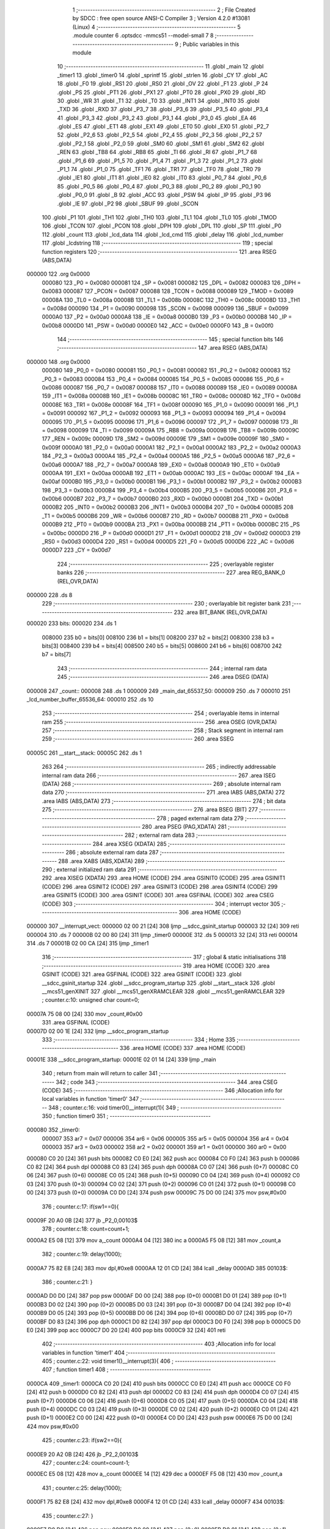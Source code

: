                                       1 ;--------------------------------------------------------
                                      2 ; File Created by SDCC : free open source ANSI-C Compiler
                                      3 ; Version 4.2.0 #13081 (Linux)
                                      4 ;--------------------------------------------------------
                                      5 	.module counter
                                      6 	.optsdcc -mmcs51 --model-small
                                      7 	
                                      8 ;--------------------------------------------------------
                                      9 ; Public variables in this module
                                     10 ;--------------------------------------------------------
                                     11 	.globl _main
                                     12 	.globl _timer1
                                     13 	.globl _timer0
                                     14 	.globl _sprintf
                                     15 	.globl _strlen
                                     16 	.globl _CY
                                     17 	.globl _AC
                                     18 	.globl _F0
                                     19 	.globl _RS1
                                     20 	.globl _RS0
                                     21 	.globl _OV
                                     22 	.globl _F1
                                     23 	.globl _P
                                     24 	.globl _PS
                                     25 	.globl _PT1
                                     26 	.globl _PX1
                                     27 	.globl _PT0
                                     28 	.globl _PX0
                                     29 	.globl _RD
                                     30 	.globl _WR
                                     31 	.globl _T1
                                     32 	.globl _T0
                                     33 	.globl _INT1
                                     34 	.globl _INT0
                                     35 	.globl _TXD
                                     36 	.globl _RXD
                                     37 	.globl _P3_7
                                     38 	.globl _P3_6
                                     39 	.globl _P3_5
                                     40 	.globl _P3_4
                                     41 	.globl _P3_3
                                     42 	.globl _P3_2
                                     43 	.globl _P3_1
                                     44 	.globl _P3_0
                                     45 	.globl _EA
                                     46 	.globl _ES
                                     47 	.globl _ET1
                                     48 	.globl _EX1
                                     49 	.globl _ET0
                                     50 	.globl _EX0
                                     51 	.globl _P2_7
                                     52 	.globl _P2_6
                                     53 	.globl _P2_5
                                     54 	.globl _P2_4
                                     55 	.globl _P2_3
                                     56 	.globl _P2_2
                                     57 	.globl _P2_1
                                     58 	.globl _P2_0
                                     59 	.globl _SM0
                                     60 	.globl _SM1
                                     61 	.globl _SM2
                                     62 	.globl _REN
                                     63 	.globl _TB8
                                     64 	.globl _RB8
                                     65 	.globl _TI
                                     66 	.globl _RI
                                     67 	.globl _P1_7
                                     68 	.globl _P1_6
                                     69 	.globl _P1_5
                                     70 	.globl _P1_4
                                     71 	.globl _P1_3
                                     72 	.globl _P1_2
                                     73 	.globl _P1_1
                                     74 	.globl _P1_0
                                     75 	.globl _TF1
                                     76 	.globl _TR1
                                     77 	.globl _TF0
                                     78 	.globl _TR0
                                     79 	.globl _IE1
                                     80 	.globl _IT1
                                     81 	.globl _IE0
                                     82 	.globl _IT0
                                     83 	.globl _P0_7
                                     84 	.globl _P0_6
                                     85 	.globl _P0_5
                                     86 	.globl _P0_4
                                     87 	.globl _P0_3
                                     88 	.globl _P0_2
                                     89 	.globl _P0_1
                                     90 	.globl _P0_0
                                     91 	.globl _B
                                     92 	.globl _ACC
                                     93 	.globl _PSW
                                     94 	.globl _IP
                                     95 	.globl _P3
                                     96 	.globl _IE
                                     97 	.globl _P2
                                     98 	.globl _SBUF
                                     99 	.globl _SCON
                                    100 	.globl _P1
                                    101 	.globl _TH1
                                    102 	.globl _TH0
                                    103 	.globl _TL1
                                    104 	.globl _TL0
                                    105 	.globl _TMOD
                                    106 	.globl _TCON
                                    107 	.globl _PCON
                                    108 	.globl _DPH
                                    109 	.globl _DPL
                                    110 	.globl _SP
                                    111 	.globl _P0
                                    112 	.globl _count
                                    113 	.globl _lcd_data
                                    114 	.globl _lcd_cmd
                                    115 	.globl _delay
                                    116 	.globl _lcd_number
                                    117 	.globl _lcdstring
                                    118 ;--------------------------------------------------------
                                    119 ; special function registers
                                    120 ;--------------------------------------------------------
                                    121 	.area RSEG    (ABS,DATA)
      000000                        122 	.org 0x0000
                           000080   123 _P0	=	0x0080
                           000081   124 _SP	=	0x0081
                           000082   125 _DPL	=	0x0082
                           000083   126 _DPH	=	0x0083
                           000087   127 _PCON	=	0x0087
                           000088   128 _TCON	=	0x0088
                           000089   129 _TMOD	=	0x0089
                           00008A   130 _TL0	=	0x008a
                           00008B   131 _TL1	=	0x008b
                           00008C   132 _TH0	=	0x008c
                           00008D   133 _TH1	=	0x008d
                           000090   134 _P1	=	0x0090
                           000098   135 _SCON	=	0x0098
                           000099   136 _SBUF	=	0x0099
                           0000A0   137 _P2	=	0x00a0
                           0000A8   138 _IE	=	0x00a8
                           0000B0   139 _P3	=	0x00b0
                           0000B8   140 _IP	=	0x00b8
                           0000D0   141 _PSW	=	0x00d0
                           0000E0   142 _ACC	=	0x00e0
                           0000F0   143 _B	=	0x00f0
                                    144 ;--------------------------------------------------------
                                    145 ; special function bits
                                    146 ;--------------------------------------------------------
                                    147 	.area RSEG    (ABS,DATA)
      000000                        148 	.org 0x0000
                           000080   149 _P0_0	=	0x0080
                           000081   150 _P0_1	=	0x0081
                           000082   151 _P0_2	=	0x0082
                           000083   152 _P0_3	=	0x0083
                           000084   153 _P0_4	=	0x0084
                           000085   154 _P0_5	=	0x0085
                           000086   155 _P0_6	=	0x0086
                           000087   156 _P0_7	=	0x0087
                           000088   157 _IT0	=	0x0088
                           000089   158 _IE0	=	0x0089
                           00008A   159 _IT1	=	0x008a
                           00008B   160 _IE1	=	0x008b
                           00008C   161 _TR0	=	0x008c
                           00008D   162 _TF0	=	0x008d
                           00008E   163 _TR1	=	0x008e
                           00008F   164 _TF1	=	0x008f
                           000090   165 _P1_0	=	0x0090
                           000091   166 _P1_1	=	0x0091
                           000092   167 _P1_2	=	0x0092
                           000093   168 _P1_3	=	0x0093
                           000094   169 _P1_4	=	0x0094
                           000095   170 _P1_5	=	0x0095
                           000096   171 _P1_6	=	0x0096
                           000097   172 _P1_7	=	0x0097
                           000098   173 _RI	=	0x0098
                           000099   174 _TI	=	0x0099
                           00009A   175 _RB8	=	0x009a
                           00009B   176 _TB8	=	0x009b
                           00009C   177 _REN	=	0x009c
                           00009D   178 _SM2	=	0x009d
                           00009E   179 _SM1	=	0x009e
                           00009F   180 _SM0	=	0x009f
                           0000A0   181 _P2_0	=	0x00a0
                           0000A1   182 _P2_1	=	0x00a1
                           0000A2   183 _P2_2	=	0x00a2
                           0000A3   184 _P2_3	=	0x00a3
                           0000A4   185 _P2_4	=	0x00a4
                           0000A5   186 _P2_5	=	0x00a5
                           0000A6   187 _P2_6	=	0x00a6
                           0000A7   188 _P2_7	=	0x00a7
                           0000A8   189 _EX0	=	0x00a8
                           0000A9   190 _ET0	=	0x00a9
                           0000AA   191 _EX1	=	0x00aa
                           0000AB   192 _ET1	=	0x00ab
                           0000AC   193 _ES	=	0x00ac
                           0000AF   194 _EA	=	0x00af
                           0000B0   195 _P3_0	=	0x00b0
                           0000B1   196 _P3_1	=	0x00b1
                           0000B2   197 _P3_2	=	0x00b2
                           0000B3   198 _P3_3	=	0x00b3
                           0000B4   199 _P3_4	=	0x00b4
                           0000B5   200 _P3_5	=	0x00b5
                           0000B6   201 _P3_6	=	0x00b6
                           0000B7   202 _P3_7	=	0x00b7
                           0000B0   203 _RXD	=	0x00b0
                           0000B1   204 _TXD	=	0x00b1
                           0000B2   205 _INT0	=	0x00b2
                           0000B3   206 _INT1	=	0x00b3
                           0000B4   207 _T0	=	0x00b4
                           0000B5   208 _T1	=	0x00b5
                           0000B6   209 _WR	=	0x00b6
                           0000B7   210 _RD	=	0x00b7
                           0000B8   211 _PX0	=	0x00b8
                           0000B9   212 _PT0	=	0x00b9
                           0000BA   213 _PX1	=	0x00ba
                           0000BB   214 _PT1	=	0x00bb
                           0000BC   215 _PS	=	0x00bc
                           0000D0   216 _P	=	0x00d0
                           0000D1   217 _F1	=	0x00d1
                           0000D2   218 _OV	=	0x00d2
                           0000D3   219 _RS0	=	0x00d3
                           0000D4   220 _RS1	=	0x00d4
                           0000D5   221 _F0	=	0x00d5
                           0000D6   222 _AC	=	0x00d6
                           0000D7   223 _CY	=	0x00d7
                                    224 ;--------------------------------------------------------
                                    225 ; overlayable register banks
                                    226 ;--------------------------------------------------------
                                    227 	.area REG_BANK_0	(REL,OVR,DATA)
      000000                        228 	.ds 8
                                    229 ;--------------------------------------------------------
                                    230 ; overlayable bit register bank
                                    231 ;--------------------------------------------------------
                                    232 	.area BIT_BANK	(REL,OVR,DATA)
      000020                        233 bits:
      000020                        234 	.ds 1
                           008000   235 	b0 = bits[0]
                           008100   236 	b1 = bits[1]
                           008200   237 	b2 = bits[2]
                           008300   238 	b3 = bits[3]
                           008400   239 	b4 = bits[4]
                           008500   240 	b5 = bits[5]
                           008600   241 	b6 = bits[6]
                           008700   242 	b7 = bits[7]
                                    243 ;--------------------------------------------------------
                                    244 ; internal ram data
                                    245 ;--------------------------------------------------------
                                    246 	.area DSEG    (DATA)
      000008                        247 _count::
      000008                        248 	.ds 1
      000009                        249 _main_dat_65537_50:
      000009                        250 	.ds 7
      000010                        251 _lcd_number_buffer_65536_64:
      000010                        252 	.ds 10
                                    253 ;--------------------------------------------------------
                                    254 ; overlayable items in internal ram
                                    255 ;--------------------------------------------------------
                                    256 	.area	OSEG    (OVR,DATA)
                                    257 ;--------------------------------------------------------
                                    258 ; Stack segment in internal ram
                                    259 ;--------------------------------------------------------
                                    260 	.area	SSEG
      00005C                        261 __start__stack:
      00005C                        262 	.ds	1
                                    263 
                                    264 ;--------------------------------------------------------
                                    265 ; indirectly addressable internal ram data
                                    266 ;--------------------------------------------------------
                                    267 	.area ISEG    (DATA)
                                    268 ;--------------------------------------------------------
                                    269 ; absolute internal ram data
                                    270 ;--------------------------------------------------------
                                    271 	.area IABS    (ABS,DATA)
                                    272 	.area IABS    (ABS,DATA)
                                    273 ;--------------------------------------------------------
                                    274 ; bit data
                                    275 ;--------------------------------------------------------
                                    276 	.area BSEG    (BIT)
                                    277 ;--------------------------------------------------------
                                    278 ; paged external ram data
                                    279 ;--------------------------------------------------------
                                    280 	.area PSEG    (PAG,XDATA)
                                    281 ;--------------------------------------------------------
                                    282 ; external ram data
                                    283 ;--------------------------------------------------------
                                    284 	.area XSEG    (XDATA)
                                    285 ;--------------------------------------------------------
                                    286 ; absolute external ram data
                                    287 ;--------------------------------------------------------
                                    288 	.area XABS    (ABS,XDATA)
                                    289 ;--------------------------------------------------------
                                    290 ; external initialized ram data
                                    291 ;--------------------------------------------------------
                                    292 	.area XISEG   (XDATA)
                                    293 	.area HOME    (CODE)
                                    294 	.area GSINIT0 (CODE)
                                    295 	.area GSINIT1 (CODE)
                                    296 	.area GSINIT2 (CODE)
                                    297 	.area GSINIT3 (CODE)
                                    298 	.area GSINIT4 (CODE)
                                    299 	.area GSINIT5 (CODE)
                                    300 	.area GSINIT  (CODE)
                                    301 	.area GSFINAL (CODE)
                                    302 	.area CSEG    (CODE)
                                    303 ;--------------------------------------------------------
                                    304 ; interrupt vector
                                    305 ;--------------------------------------------------------
                                    306 	.area HOME    (CODE)
      000000                        307 __interrupt_vect:
      000000 02 00 21         [24]  308 	ljmp	__sdcc_gsinit_startup
      000003 32               [24]  309 	reti
      000004                        310 	.ds	7
      00000B 02 00 80         [24]  311 	ljmp	_timer0
      00000E                        312 	.ds	5
      000013 32               [24]  313 	reti
      000014                        314 	.ds	7
      00001B 02 00 CA         [24]  315 	ljmp	_timer1
                                    316 ;--------------------------------------------------------
                                    317 ; global & static initialisations
                                    318 ;--------------------------------------------------------
                                    319 	.area HOME    (CODE)
                                    320 	.area GSINIT  (CODE)
                                    321 	.area GSFINAL (CODE)
                                    322 	.area GSINIT  (CODE)
                                    323 	.globl __sdcc_gsinit_startup
                                    324 	.globl __sdcc_program_startup
                                    325 	.globl __start__stack
                                    326 	.globl __mcs51_genXINIT
                                    327 	.globl __mcs51_genXRAMCLEAR
                                    328 	.globl __mcs51_genRAMCLEAR
                                    329 ;	counter.c:10: unsigned char count=0;
      00007A 75 08 00         [24]  330 	mov	_count,#0x00
                                    331 	.area GSFINAL (CODE)
      00007D 02 00 1E         [24]  332 	ljmp	__sdcc_program_startup
                                    333 ;--------------------------------------------------------
                                    334 ; Home
                                    335 ;--------------------------------------------------------
                                    336 	.area HOME    (CODE)
                                    337 	.area HOME    (CODE)
      00001E                        338 __sdcc_program_startup:
      00001E 02 01 14         [24]  339 	ljmp	_main
                                    340 ;	return from main will return to caller
                                    341 ;--------------------------------------------------------
                                    342 ; code
                                    343 ;--------------------------------------------------------
                                    344 	.area CSEG    (CODE)
                                    345 ;------------------------------------------------------------
                                    346 ;Allocation info for local variables in function 'timer0'
                                    347 ;------------------------------------------------------------
                                    348 ;	counter.c:16: void timer0()__interrupt(1){
                                    349 ;	-----------------------------------------
                                    350 ;	 function timer0
                                    351 ;	-----------------------------------------
      000080                        352 _timer0:
                           000007   353 	ar7 = 0x07
                           000006   354 	ar6 = 0x06
                           000005   355 	ar5 = 0x05
                           000004   356 	ar4 = 0x04
                           000003   357 	ar3 = 0x03
                           000002   358 	ar2 = 0x02
                           000001   359 	ar1 = 0x01
                           000000   360 	ar0 = 0x00
      000080 C0 20            [24]  361 	push	bits
      000082 C0 E0            [24]  362 	push	acc
      000084 C0 F0            [24]  363 	push	b
      000086 C0 82            [24]  364 	push	dpl
      000088 C0 83            [24]  365 	push	dph
      00008A C0 07            [24]  366 	push	(0+7)
      00008C C0 06            [24]  367 	push	(0+6)
      00008E C0 05            [24]  368 	push	(0+5)
      000090 C0 04            [24]  369 	push	(0+4)
      000092 C0 03            [24]  370 	push	(0+3)
      000094 C0 02            [24]  371 	push	(0+2)
      000096 C0 01            [24]  372 	push	(0+1)
      000098 C0 00            [24]  373 	push	(0+0)
      00009A C0 D0            [24]  374 	push	psw
      00009C 75 D0 00         [24]  375 	mov	psw,#0x00
                                    376 ;	counter.c:17: if(sw1==0){
      00009F 20 A0 0B         [24]  377 	jb	_P2_0,00103$
                                    378 ;	counter.c:18: count=count+1;
      0000A2 E5 08            [12]  379 	mov	a,_count
      0000A4 04               [12]  380 	inc	a
      0000A5 F5 08            [12]  381 	mov	_count,a
                                    382 ;	counter.c:19: delay(1000);
      0000A7 75 82 E8         [24]  383 	mov	dpl,#0xe8
      0000AA 12 01 CD         [24]  384 	lcall	_delay
      0000AD                        385 00103$:
                                    386 ;	counter.c:21: }
      0000AD D0 D0            [24]  387 	pop	psw
      0000AF D0 00            [24]  388 	pop	(0+0)
      0000B1 D0 01            [24]  389 	pop	(0+1)
      0000B3 D0 02            [24]  390 	pop	(0+2)
      0000B5 D0 03            [24]  391 	pop	(0+3)
      0000B7 D0 04            [24]  392 	pop	(0+4)
      0000B9 D0 05            [24]  393 	pop	(0+5)
      0000BB D0 06            [24]  394 	pop	(0+6)
      0000BD D0 07            [24]  395 	pop	(0+7)
      0000BF D0 83            [24]  396 	pop	dph
      0000C1 D0 82            [24]  397 	pop	dpl
      0000C3 D0 F0            [24]  398 	pop	b
      0000C5 D0 E0            [24]  399 	pop	acc
      0000C7 D0 20            [24]  400 	pop	bits
      0000C9 32               [24]  401 	reti
                                    402 ;------------------------------------------------------------
                                    403 ;Allocation info for local variables in function 'timer1'
                                    404 ;------------------------------------------------------------
                                    405 ;	counter.c:22: void timer1()__interrupt(3){
                                    406 ;	-----------------------------------------
                                    407 ;	 function timer1
                                    408 ;	-----------------------------------------
      0000CA                        409 _timer1:
      0000CA C0 20            [24]  410 	push	bits
      0000CC C0 E0            [24]  411 	push	acc
      0000CE C0 F0            [24]  412 	push	b
      0000D0 C0 82            [24]  413 	push	dpl
      0000D2 C0 83            [24]  414 	push	dph
      0000D4 C0 07            [24]  415 	push	(0+7)
      0000D6 C0 06            [24]  416 	push	(0+6)
      0000D8 C0 05            [24]  417 	push	(0+5)
      0000DA C0 04            [24]  418 	push	(0+4)
      0000DC C0 03            [24]  419 	push	(0+3)
      0000DE C0 02            [24]  420 	push	(0+2)
      0000E0 C0 01            [24]  421 	push	(0+1)
      0000E2 C0 00            [24]  422 	push	(0+0)
      0000E4 C0 D0            [24]  423 	push	psw
      0000E6 75 D0 00         [24]  424 	mov	psw,#0x00
                                    425 ;	counter.c:23: if(sw2==0){
      0000E9 20 A2 0B         [24]  426 	jb	_P2_2,00103$
                                    427 ;	counter.c:24: count=count-1;
      0000EC E5 08            [12]  428 	mov	a,_count
      0000EE 14               [12]  429 	dec	a
      0000EF F5 08            [12]  430 	mov	_count,a
                                    431 ;	counter.c:25: delay(1000);
      0000F1 75 82 E8         [24]  432 	mov	dpl,#0xe8
      0000F4 12 01 CD         [24]  433 	lcall	_delay
      0000F7                        434 00103$:
                                    435 ;	counter.c:27: }
      0000F7 D0 D0            [24]  436 	pop	psw
      0000F9 D0 00            [24]  437 	pop	(0+0)
      0000FB D0 01            [24]  438 	pop	(0+1)
      0000FD D0 02            [24]  439 	pop	(0+2)
      0000FF D0 03            [24]  440 	pop	(0+3)
      000101 D0 04            [24]  441 	pop	(0+4)
      000103 D0 05            [24]  442 	pop	(0+5)
      000105 D0 06            [24]  443 	pop	(0+6)
      000107 D0 07            [24]  444 	pop	(0+7)
      000109 D0 83            [24]  445 	pop	dph
      00010B D0 82            [24]  446 	pop	dpl
      00010D D0 F0            [24]  447 	pop	b
      00010F D0 E0            [24]  448 	pop	acc
      000111 D0 20            [24]  449 	pop	bits
      000113 32               [24]  450 	reti
                                    451 ;------------------------------------------------------------
                                    452 ;Allocation info for local variables in function 'main'
                                    453 ;------------------------------------------------------------
                                    454 ;dat                       Allocated with name '_main_dat_65537_50'
                                    455 ;j                         Allocated to registers 
                                    456 ;j                         Allocated to registers r6 r7 
                                    457 ;------------------------------------------------------------
                                    458 ;	counter.c:28: int main(void){
                                    459 ;	-----------------------------------------
                                    460 ;	 function main
                                    461 ;	-----------------------------------------
      000114                        462 _main:
                                    463 ;	counter.c:29: TMOD=0x11; 
      000114 75 89 11         [24]  464 	mov	_TMOD,#0x11
                                    465 ;	counter.c:30: TH0=0x00;
      000117 75 8C 00         [24]  466 	mov	_TH0,#0x00
                                    467 ;	counter.c:31: TL0=0X00;
      00011A 75 8A 00         [24]  468 	mov	_TL0,#0x00
                                    469 ;	counter.c:32: TH1=0x00;
      00011D 75 8D 00         [24]  470 	mov	_TH1,#0x00
                                    471 ;	counter.c:33: TL1=0X00;
      000120 75 8B 00         [24]  472 	mov	_TL1,#0x00
                                    473 ;	counter.c:34: IE=0X8A;
      000123 75 A8 8A         [24]  474 	mov	_IE,#0x8a
                                    475 ;	counter.c:35: TR0=1;
                                    476 ;	assignBit
      000126 D2 8C            [12]  477 	setb	_TR0
                                    478 ;	counter.c:36: TR1=1;
                                    479 ;	assignBit
      000128 D2 8E            [12]  480 	setb	_TR1
                                    481 ;	counter.c:37: unsigned char dat[]="TOTAL:";
      00012A 75 09 54         [24]  482 	mov	_main_dat_65537_50,#0x54
      00012D 75 0A 4F         [24]  483 	mov	(_main_dat_65537_50 + 0x0001),#0x4f
      000130 75 0B 54         [24]  484 	mov	(_main_dat_65537_50 + 0x0002),#0x54
      000133 75 0C 41         [24]  485 	mov	(_main_dat_65537_50 + 0x0003),#0x41
      000136 75 0D 4C         [24]  486 	mov	(_main_dat_65537_50 + 0x0004),#0x4c
      000139 75 0E 3A         [24]  487 	mov	(_main_dat_65537_50 + 0x0005),#0x3a
      00013C 75 0F 00         [24]  488 	mov	(_main_dat_65537_50 + 0x0006),#0x00
                                    489 ;	counter.c:38: lcd_cmd(0x38);//2 lines and 5x7 matrix
      00013F 75 82 38         [24]  490 	mov	dpl,#0x38
      000142 12 01 BD         [24]  491 	lcall	_lcd_cmd
                                    492 ;	counter.c:39: lcd_cmd(0x01);//clear display
      000145 75 82 01         [24]  493 	mov	dpl,#0x01
      000148 12 01 BD         [24]  494 	lcall	_lcd_cmd
                                    495 ;	counter.c:40: lcd_cmd(0x06);// increment cursor
      00014B 75 82 06         [24]  496 	mov	dpl,#0x06
      00014E 12 01 BD         [24]  497 	lcall	_lcd_cmd
                                    498 ;	counter.c:41: lcd_cmd(0x0E);//display on curor blinking
      000151 75 82 0E         [24]  499 	mov	dpl,#0x0e
      000154 12 01 BD         [24]  500 	lcall	_lcd_cmd
                                    501 ;	counter.c:42: lcd_cmd(0x80);//force cursor to begining to 1st line
      000157 75 82 80         [24]  502 	mov	dpl,#0x80
      00015A 12 01 BD         [24]  503 	lcall	_lcd_cmd
                                    504 ;	counter.c:44: for(int j=0;j<strlen(dat);j++)
      00015D 7E 00            [12]  505 	mov	r6,#0x00
      00015F 7F 00            [12]  506 	mov	r7,#0x00
      000161                        507 00106$:
      000161 90 00 09         [24]  508 	mov	dptr,#_main_dat_65537_50
      000164 75 F0 40         [24]  509 	mov	b,#0x40
      000167 C0 07            [24]  510 	push	ar7
      000169 C0 06            [24]  511 	push	ar6
      00016B 12 0A 3F         [24]  512 	lcall	_strlen
      00016E AC 82            [24]  513 	mov	r4,dpl
      000170 AD 83            [24]  514 	mov	r5,dph
      000172 D0 06            [24]  515 	pop	ar6
      000174 D0 07            [24]  516 	pop	ar7
      000176 8E 02            [24]  517 	mov	ar2,r6
      000178 8F 03            [24]  518 	mov	ar3,r7
      00017A C3               [12]  519 	clr	c
      00017B EA               [12]  520 	mov	a,r2
      00017C 9C               [12]  521 	subb	a,r4
      00017D EB               [12]  522 	mov	a,r3
      00017E 9D               [12]  523 	subb	a,r5
      00017F 50 18            [24]  524 	jnc	00103$
                                    525 ;	counter.c:46: lcd_data(dat[j]);
      000181 EE               [12]  526 	mov	a,r6
      000182 24 09            [12]  527 	add	a,#_main_dat_65537_50
      000184 F9               [12]  528 	mov	r1,a
      000185 87 82            [24]  529 	mov	dpl,@r1
      000187 C0 07            [24]  530 	push	ar7
      000189 C0 06            [24]  531 	push	ar6
      00018B 12 01 AD         [24]  532 	lcall	_lcd_data
      00018E D0 06            [24]  533 	pop	ar6
      000190 D0 07            [24]  534 	pop	ar7
                                    535 ;	counter.c:44: for(int j=0;j<strlen(dat);j++)
      000192 0E               [12]  536 	inc	r6
                                    537 ;	counter.c:48: while(1){
      000193 BE 00 CB         [24]  538 	cjne	r6,#0x00,00106$
      000196 0F               [12]  539 	inc	r7
      000197 80 C8            [24]  540 	sjmp	00106$
      000199                        541 00103$:
                                    542 ;	counter.c:49: lcd_cmd(0x87);
      000199 75 82 87         [24]  543 	mov	dpl,#0x87
      00019C 12 01 BD         [24]  544 	lcall	_lcd_cmd
                                    545 ;	counter.c:50: lcd_number(count);
      00019F 85 08 82         [24]  546 	mov	dpl,_count
      0001A2 12 01 E4         [24]  547 	lcall	_lcd_number
                                    548 ;	counter.c:51: delay(1200);
      0001A5 75 82 B0         [24]  549 	mov	dpl,#0xb0
      0001A8 12 01 CD         [24]  550 	lcall	_delay
                                    551 ;	counter.c:53: }
      0001AB 80 EC            [24]  552 	sjmp	00103$
                                    553 ;------------------------------------------------------------
                                    554 ;Allocation info for local variables in function 'lcd_data'
                                    555 ;------------------------------------------------------------
                                    556 ;datas                     Allocated to registers 
                                    557 ;------------------------------------------------------------
                                    558 ;	counter.c:55: void lcd_data(unsigned char datas){
                                    559 ;	-----------------------------------------
                                    560 ;	 function lcd_data
                                    561 ;	-----------------------------------------
      0001AD                        562 _lcd_data:
      0001AD 85 82 90         [24]  563 	mov	_P1,dpl
                                    564 ;	counter.c:57: rs=1;
                                    565 ;	assignBit
      0001B0 D2 B0            [12]  566 	setb	_P3_0
                                    567 ;	counter.c:58: en=0;
                                    568 ;	assignBit
      0001B2 C2 B2            [12]  569 	clr	_P3_2
                                    570 ;	counter.c:59: delay(10);
      0001B4 75 82 0A         [24]  571 	mov	dpl,#0x0a
      0001B7 12 01 CD         [24]  572 	lcall	_delay
                                    573 ;	counter.c:60: en=1;
                                    574 ;	assignBit
      0001BA D2 B2            [12]  575 	setb	_P3_2
                                    576 ;	counter.c:61: }
      0001BC 22               [24]  577 	ret
                                    578 ;------------------------------------------------------------
                                    579 ;Allocation info for local variables in function 'lcd_cmd'
                                    580 ;------------------------------------------------------------
                                    581 ;cmd                       Allocated to registers 
                                    582 ;------------------------------------------------------------
                                    583 ;	counter.c:62: void lcd_cmd(unsigned char cmd){
                                    584 ;	-----------------------------------------
                                    585 ;	 function lcd_cmd
                                    586 ;	-----------------------------------------
      0001BD                        587 _lcd_cmd:
      0001BD 85 82 90         [24]  588 	mov	_P1,dpl
                                    589 ;	counter.c:64: rs=0;
                                    590 ;	assignBit
      0001C0 C2 B0            [12]  591 	clr	_P3_0
                                    592 ;	counter.c:65: en=0;
                                    593 ;	assignBit
      0001C2 C2 B2            [12]  594 	clr	_P3_2
                                    595 ;	counter.c:66: delay(10);
      0001C4 75 82 0A         [24]  596 	mov	dpl,#0x0a
      0001C7 12 01 CD         [24]  597 	lcall	_delay
                                    598 ;	counter.c:67: en=1;
                                    599 ;	assignBit
      0001CA D2 B2            [12]  600 	setb	_P3_2
                                    601 ;	counter.c:68: }
      0001CC 22               [24]  602 	ret
                                    603 ;------------------------------------------------------------
                                    604 ;Allocation info for local variables in function 'delay'
                                    605 ;------------------------------------------------------------
                                    606 ;ms                        Allocated to registers r7 
                                    607 ;i                         Allocated to registers r6 
                                    608 ;j                         Allocated to registers r5 
                                    609 ;------------------------------------------------------------
                                    610 ;	counter.c:69: void delay(unsigned char ms){
                                    611 ;	-----------------------------------------
                                    612 ;	 function delay
                                    613 ;	-----------------------------------------
      0001CD                        614 _delay:
      0001CD AF 82            [24]  615 	mov	r7,dpl
                                    616 ;	counter.c:71: for(i=0;i<ms;i++)
      0001CF 7E 00            [12]  617 	mov	r6,#0x00
      0001D1                        618 00107$:
      0001D1 C3               [12]  619 	clr	c
      0001D2 EE               [12]  620 	mov	a,r6
      0001D3 9F               [12]  621 	subb	a,r7
      0001D4 50 0D            [24]  622 	jnc	00109$
                                    623 ;	counter.c:72: for(j=0;j<ms;j++);
      0001D6 7D 00            [12]  624 	mov	r5,#0x00
      0001D8                        625 00104$:
      0001D8 C3               [12]  626 	clr	c
      0001D9 ED               [12]  627 	mov	a,r5
      0001DA 9F               [12]  628 	subb	a,r7
      0001DB 50 03            [24]  629 	jnc	00108$
      0001DD 0D               [12]  630 	inc	r5
      0001DE 80 F8            [24]  631 	sjmp	00104$
      0001E0                        632 00108$:
                                    633 ;	counter.c:71: for(i=0;i<ms;i++)
      0001E0 0E               [12]  634 	inc	r6
      0001E1 80 EE            [24]  635 	sjmp	00107$
      0001E3                        636 00109$:
                                    637 ;	counter.c:73: }
      0001E3 22               [24]  638 	ret
                                    639 ;------------------------------------------------------------
                                    640 ;Allocation info for local variables in function 'lcd_number'
                                    641 ;------------------------------------------------------------
                                    642 ;num                       Allocated to registers r7 
                                    643 ;buffer                    Allocated with name '_lcd_number_buffer_65536_64'
                                    644 ;------------------------------------------------------------
                                    645 ;	counter.c:74: void lcd_number(unsigned char num) {
                                    646 ;	-----------------------------------------
                                    647 ;	 function lcd_number
                                    648 ;	-----------------------------------------
      0001E4                        649 _lcd_number:
      0001E4 AF 82            [24]  650 	mov	r7,dpl
                                    651 ;	counter.c:76: sprintf(buffer, "%02u", num);
      0001E6 7E 00            [12]  652 	mov	r6,#0x00
      0001E8 C0 07            [24]  653 	push	ar7
      0001EA C0 06            [24]  654 	push	ar6
      0001EC 74 92            [12]  655 	mov	a,#___str_1
      0001EE C0 E0            [24]  656 	push	acc
      0001F0 74 0A            [12]  657 	mov	a,#(___str_1 >> 8)
      0001F2 C0 E0            [24]  658 	push	acc
      0001F4 74 80            [12]  659 	mov	a,#0x80
      0001F6 C0 E0            [24]  660 	push	acc
      0001F8 74 10            [12]  661 	mov	a,#_lcd_number_buffer_65536_64
      0001FA C0 E0            [24]  662 	push	acc
      0001FC 74 00            [12]  663 	mov	a,#(_lcd_number_buffer_65536_64 >> 8)
      0001FE C0 E0            [24]  664 	push	acc
      000200 74 40            [12]  665 	mov	a,#0x40
      000202 C0 E0            [24]  666 	push	acc
      000204 12 02 EE         [24]  667 	lcall	_sprintf
      000207 E5 81            [12]  668 	mov	a,sp
      000209 24 F8            [12]  669 	add	a,#0xf8
      00020B F5 81            [12]  670 	mov	sp,a
                                    671 ;	counter.c:77: lcdstring(buffer);
      00020D 90 00 10         [24]  672 	mov	dptr,#_lcd_number_buffer_65536_64
      000210 75 F0 40         [24]  673 	mov	b,#0x40
                                    674 ;	counter.c:78: }
      000213 02 02 16         [24]  675 	ljmp	_lcdstring
                                    676 ;------------------------------------------------------------
                                    677 ;Allocation info for local variables in function 'lcdstring'
                                    678 ;------------------------------------------------------------
                                    679 ;str                       Allocated to registers 
                                    680 ;------------------------------------------------------------
                                    681 ;	counter.c:79: void lcdstring(unsigned char *str){
                                    682 ;	-----------------------------------------
                                    683 ;	 function lcdstring
                                    684 ;	-----------------------------------------
      000216                        685 _lcdstring:
      000216 AD 82            [24]  686 	mov	r5,dpl
      000218 AE 83            [24]  687 	mov	r6,dph
      00021A AF F0            [24]  688 	mov	r7,b
                                    689 ;	counter.c:80: while(*str){
      00021C                        690 00101$:
      00021C 8D 82            [24]  691 	mov	dpl,r5
      00021E 8E 83            [24]  692 	mov	dph,r6
      000220 8F F0            [24]  693 	mov	b,r7
      000222 12 0A 57         [24]  694 	lcall	__gptrget
      000225 FC               [12]  695 	mov	r4,a
      000226 60 18            [24]  696 	jz	00104$
                                    697 ;	counter.c:81: lcd_data(*str++);
      000228 8C 82            [24]  698 	mov	dpl,r4
      00022A 0D               [12]  699 	inc	r5
      00022B BD 00 01         [24]  700 	cjne	r5,#0x00,00116$
      00022E 0E               [12]  701 	inc	r6
      00022F                        702 00116$:
      00022F C0 07            [24]  703 	push	ar7
      000231 C0 06            [24]  704 	push	ar6
      000233 C0 05            [24]  705 	push	ar5
      000235 12 01 AD         [24]  706 	lcall	_lcd_data
      000238 D0 05            [24]  707 	pop	ar5
      00023A D0 06            [24]  708 	pop	ar6
      00023C D0 07            [24]  709 	pop	ar7
      00023E 80 DC            [24]  710 	sjmp	00101$
      000240                        711 00104$:
                                    712 ;	counter.c:84: }
      000240 22               [24]  713 	ret
                                    714 	.area CSEG    (CODE)
                                    715 	.area CONST   (CODE)
                                    716 	.area CONST   (CODE)
      000A92                        717 ___str_1:
      000A92 25 30 32 75            718 	.ascii "%02u"
      000A96 00                     719 	.db 0x00
                                    720 	.area CSEG    (CODE)
                                    721 	.area XINIT   (CODE)
                                    722 	.area CABS    (ABS,CODE)
